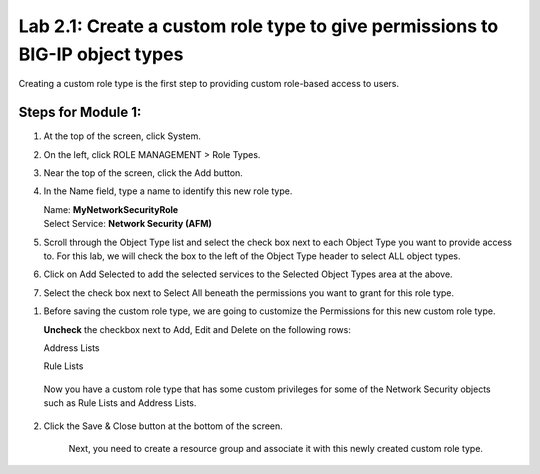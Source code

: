 Lab 2.1: Create a custom role type to give permissions to BIG-IP object types
-----------------------------------------------------------------------------

Creating a custom role type is the first step to providing custom role-based access to users.

|image2|

Steps for Module 1:
^^^^^^^^^^^^^^^^^^^

1. At the top of the screen, click System.

2. On the left, click ROLE MANAGEMENT > Role Types.

3. Near the top of the screen, click the Add button.

4. In the Name field, type a name to identify this new role type.

   | Name: **MyNetworkSecurityRole**
   | Select Service: **Network Security (AFM)**

5. Scroll through the Object Type list and select the check box next to
   each Object Type you want to provide access to. For this lab, we will
   check the box to the left of the Object Type header to select ALL
   object types.

6. Click on Add Selected to add the selected services to the Selected
   Object Types area at the above.

7. Select the check box next to Select All beneath the permissions you
   want to grant for this role type.

|image3|

1. Before saving the custom role type, we are going to customize the
   Permissions for this new custom role type.

   **Uncheck** the checkbox next to Add, Edit and Delete on the
   following rows:

   Address Lists

   Rule Lists

|image4|

|image5|

   Now you have a custom role type that has some custom privileges for
   some of the Network Security objects such as Rule Lists and Address
   Lists.

2. Click the Save & Close button at the bottom of the screen.

    Next, you need to create a resource group and associate it with this
    newly created custom role type.


.. |image2| image:: media/image2.png
   :width: 6.25000in
   :height: 0.70833in
.. |image3| image:: media/image3.png
   :width: 6.48750in
   :height: 3.00000in
.. |image4| image:: media/image4.png
   :width: 6.49583in
   :height: 2.77083in
.. |image5| image:: media/image5.png
   :width: 6.49167in
   :height: 2.75000in
